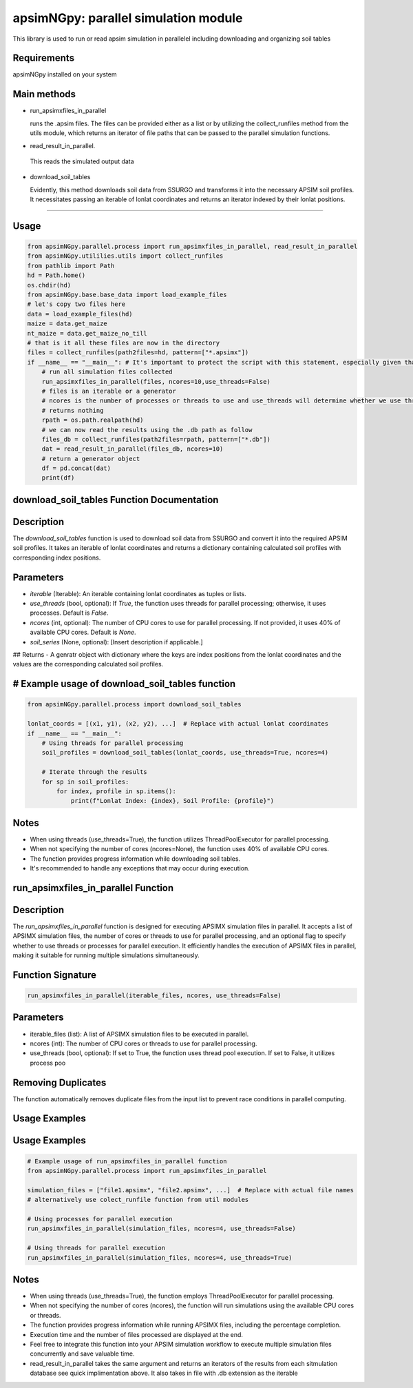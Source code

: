 

apsimNGpy: parallel simulation module
====================================================================

This library is used to run or read apsim simulation in parallelel including downloading and organizing soil tables


.. _Requirements

Requirements
*****************************************
apsimNGpy installed on your system

Main methods
*****************************************************

- run_apsimxfiles_in_parallel

  runs the .apsim files. The files can be provided either as a list or by utilizing the collect_runfiles method from the utils module, which returns an iterator of file paths that can be passed to the parallel simulation functions.

- read_result_in_parallel.

 This reads the simulated output data 

- download_soil_tables

  Evidently, this method downloads soil data from SSURGO and transforms it into the necessary APSIM soil profiles. It necessitates passing an iterable of lonlat coordinates and returns an iterator indexed by their lonlat positions.

************************

.. _Usage:


Usage
**********************************************************************************************************************************************

.. code:: python


    from apsimNGpy.parallel.process import run_apsimxfiles_in_parallel, read_result_in_parallel
    from apsimNGpy.utililies.utils import collect_runfiles
    from pathlib import Path
    hd = Path.home()
    os.chdir(hd)
    from apsimNGpy.base.base_data import load_example_files
    # let's copy two files here
    data = load_example_files(hd)
    maize = data.get_maize
    nt_maize = data.get_maize_no_till
    # that is it all these files are now in the directory
    files = collect_runfiles(path2files=hd, pattern=["*.apsimx"])
    if __name__ == "__main__": # It's important to protect the script with this statement, especially given that we are working with file operations, as spawning processes can potentially result in file permission errors.
        # run all simulation files collected
        run_apsimxfiles_in_parallel(files, ncores=10,use_threads=False)
        # files is an iterable or a generator
        # ncores is the number of processes or threads to use and use_threads will determine whether we use threads or not
        # returns nothing
        rpath = os.path.realpath(hd)
        # we can now read the results using the .db path as follow
        files_db = collect_runfiles(path2files=rpath, pattern=["*.db"])
        dat = read_result_in_parallel(files_db, ncores=10)
        # return a generator object
        df = pd.concat(dat)
        print(df)


download_soil_tables Function Documentation
***************************************************************************************************

Description
***********

The `download_soil_tables` function is used to download soil data from SSURGO and convert it into the required APSIM soil profiles. It takes an iterable of lonlat coordinates and returns a dictionary containing calculated soil profiles with corresponding index positions.

Parameters
**********************

- `iterable` (Iterable): An iterable containing lonlat coordinates as tuples or lists.
- `use_threads` (bool, optional): If `True`, the function uses threads for parallel processing; otherwise, it uses processes. Default is `False`.
- `ncores` (int, optional): The number of CPU cores to use for parallel processing. If not provided, it uses 40% of available CPU cores. Default is `None`.
- `soil_series` (None, optional): [Insert description if applicable.]

## Returns
- A genratr object with dictionary where the keys are index positions from the lonlat coordinates and the values are the corresponding calculated soil profiles.



# Example usage of download_soil_tables function
***********************************************************

.. code:: python


    from apsimNGpy.parallel.process import download_soil_tables

    lonlat_coords = [(x1, y1), (x2, y2), ...]  # Replace with actual lonlat coordinates
    if __name__ == "__main__":
        # Using threads for parallel processing
        soil_profiles = download_soil_tables(lonlat_coords, use_threads=True, ncores=4)

        # Iterate through the results
        for sp in soil_profiles:
            for index, profile in sp.items():
                print(f"Lonlat Index: {index}, Soil Profile: {profile}")

Notes
*****************
- When using threads (use_threads=True), the function utilizes ThreadPoolExecutor for parallel processing.
- When not specifying the number of cores (ncores=None), the function uses 40% of available CPU cores.
- The function provides progress information while downloading soil tables.
- It's recommended to handle any exceptions that may occur during execution.

run_apsimxfiles_in_parallel Function
************************************

Description
****************************************
The `run_apsimxfiles_in_parallel` function is designed for executing APSIMX simulation files in parallel. It accepts a list of APSIMX simulation files, the number of cores or threads to use for parallel processing, and an optional flag to specify whether to use threads or processes for parallel execution. It efficiently handles the execution of APSIMX files in parallel, making it suitable for running multiple simulations simultaneously.

Function Signature
**********************


.. code:: python


    run_apsimxfiles_in_parallel(iterable_files, ncores, use_threads=False)

Parameters
**************************************

- iterable_files (list): A list of APSIMX simulation files to be executed in parallel.
- ncores (int): The number of CPU cores or threads to use for parallel processing.
- use_threads (bool, optional): If set to True, the function uses thread pool execution. If set to False, it utilizes process poo 

Removing Duplicates
*********************************
The function automatically removes duplicate files from the input list to prevent race conditions in parallel computing.

Usage Examples
*********************************************
Usage Examples
*********************************************

.. code:: python


    # Example usage of run_apsimxfiles_in_parallel function
    from apsimNGpy.parallel.process import run_apsimxfiles_in_parallel

    simulation_files = ["file1.apsimx", "file2.apsimx", ...]  # Replace with actual file names
    # alternatively use colect_runfile function from util modules

    # Using processes for parallel execution
    run_apsimxfiles_in_parallel(simulation_files, ncores=4, use_threads=False)

    # Using threads for parallel execution
    run_apsimxfiles_in_parallel(simulation_files, ncores=4, use_threads=True)


Notes
************************
- When using threads (use_threads=True), the function employs ThreadPoolExecutor for parallel processing.
- When not specifying the number of cores (ncores), the function will run simulations using the available CPU cores or threads.
- The function provides progress information while running APSIMX files, including the percentage completion.
- Execution time and the number of files processed are displayed at the end.
- Feel free to integrate this function into your APSIM simulation workflow to execute multiple simulation files concurrently and save valuable time.
- read_result_in_parallel takes the same argument and returns an iterators of the results from each sitmulation database see quick implimentation above. It also takes in file with .db extension as the iterable

